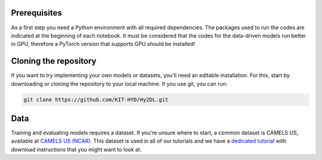 Prerequisites
-------------
As a first step you need a Python environment with all required dependencies. 
The packages used to run the codes are indicated at the beginning of each notebook. It must be considered that the codes for the data-driven models run better in GPU, therefore a PyTorch version that supports GPU should be installed!


Cloning the repository
------------

If you want to try implementing your own models or datasets, you'll need an editable installation.
For this, start by downloading or cloning the repository to your local machine.
If you use git, you can run:

.. code-block::

    git clone https://github.com/KIT-HYD/Hy2DL.git

Data
----
Training and evaluating models requires a dataset.
If you're unsure where to start, a common dataset is CAMELS US, available at
`CAMELS US (NCAR) <https://ral.ucar.edu/solutions/products/camels>`_.
This dataset is used in all of our tutorials and we have a `dedicated tutorial <../tutorials/data-prerequisites.nblink>`_ with download instructions that you might want to look at.
